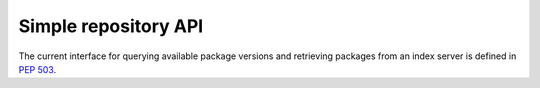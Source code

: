 
.. _simple-repository-api:

=====================
Simple repository API
=====================

The current interface for querying available package versions and retrieving packages
from an index server is defined in :pep:`503`.
